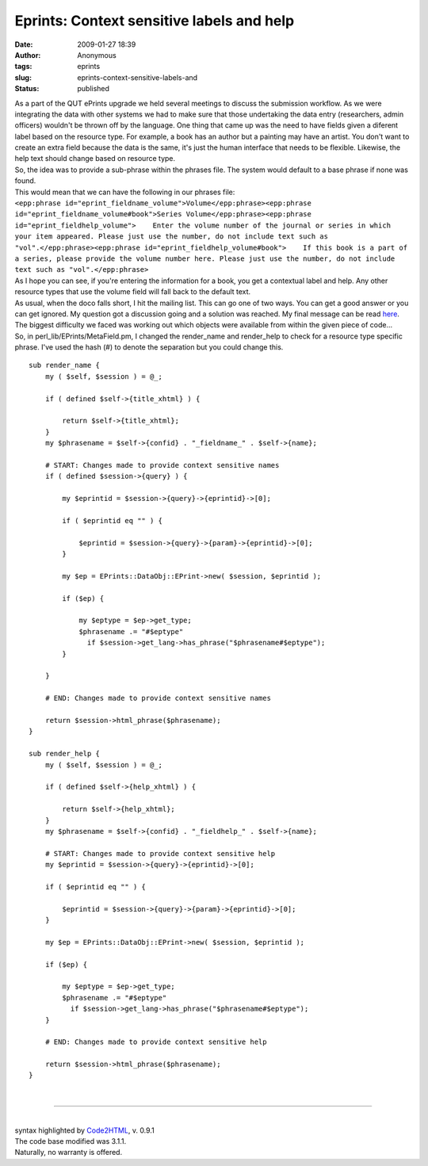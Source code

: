 Eprints: Context sensitive labels and help
##########################################
:date: 2009-01-27 18:39
:author: Anonymous
:tags: eprints
:slug: eprints-context-sensitive-labels-and
:status: published

| As a part of the QUT ePrints upgrade we held several meetings to discuss the submission workflow. As we were integrating the data with other systems we had to make sure that those undertaking the data entry (researchers, admin officers) wouldn't be thrown off by the language. One thing that came up was the need to have fields given a diferent label based on the resource type. For example, a book has an author but a painting may have an artist. You don't want to create an extra field because the data is the same, it's just the human interface that needs to be flexible. Likewise, the help text should change based on resource type.
| So, the idea was to provide a sub-phrase within the phrases file. The system would default to a base phrase if none was found.
| This would mean that we can have the following in our phrases file:
| ``<epp:phrase id="eprint_fieldname_volume">Volume</epp:phrase><epp:phrase id="eprint_fieldname_volume#book">Series Volume</epp:phrase><epp:phrase id="eprint_fieldhelp_volume">    Enter the volume number of the journal or series in which your item appeared. Please just use the number, do not include text such as "vol".</epp:phrase><epp:phrase id="eprint_fieldhelp_volume#book">    If this book is a part of a series, please provide the volume number here. Please just use the number, do not include text such as "vol".</epp:phrase>``
| As I hope you can see, if you're entering the information for a book, you get a contextual label and help. Any other resource types that use the volume field will fall back to the default text.
| As usual, when the doco falls short, I hit the mailing list. This can go one of two ways. You can get a good answer or you can get ignored. My question got a discussion going and a solution was reached. My final message can be read `here <http://www.eprints.org/tech.php/10085.html>`__.
| The biggest difficulty we faced was working out which objects were available from within the given piece of code...
| So, in perl\_lib/EPrints/MetaField.pm, I changed the render\_name and render\_help to check for a resource type specific phrase. I've used the hash (#) to denote the separation but you could change this.

::

    sub render_name {
        my ( $self, $session ) = @_;

        if ( defined $self->{title_xhtml} ) {

            return $self->{title_xhtml};
        }
        my $phrasename = $self->{confid} . "_fieldname_" . $self->{name};

        # START: Changes made to provide context sensitive names
        if ( defined $session->{query} ) {

            my $eprintid = $session->{query}->{eprintid}->[0];

            if ( $eprintid eq "" ) {

                $eprintid = $session->{query}->{param}->{eprintid}->[0];
            }

            my $ep = EPrints::DataObj::EPrint->new( $session, $eprintid );

            if ($ep) {

                my $eptype = $ep->get_type;
                $phrasename .= "#$eptype"
                  if $session->get_lang->has_phrase("$phrasename#$eptype");
            }

        }

        # END: Changes made to provide context sensitive names

        return $session->html_phrase($phrasename);
    }

    sub render_help {
        my ( $self, $session ) = @_;

        if ( defined $self->{help_xhtml} ) {

            return $self->{help_xhtml};
        }
        my $phrasename = $self->{confid} . "_fieldhelp_" . $self->{name};

        # START: Changes made to provide context sensitive help
        my $eprintid = $session->{query}->{eprintid}->[0];

        if ( $eprintid eq "" ) {

            $eprintid = $session->{query}->{param}->{eprintid}->[0];
        }

        my $ep = EPrints::DataObj::EPrint->new( $session, $eprintid );

        if ($ep) {

            my $eptype = $ep->get_type;
            $phrasename .= "#$eptype"
              if $session->get_lang->has_phrase("$phrasename#$eptype");
        }

        # END: Changes made to provide context sensitive help

        return $session->html_phrase($phrasename);
    }

| 

--------------

| 
| syntax highlighted by `Code2HTML <http://www.palfrader.org/code2html>`__, v. 0.9.1
| The code base modified was 3.1.1.
| Naturally, no warranty is offered.

.. raw:: html

   </p>
